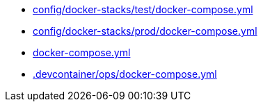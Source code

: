 * xref:AUTO-GENERATED:config/docker-stacks/test/docker-compose-yml.adoc[config/docker-stacks/test/docker-compose.yml]
* xref:AUTO-GENERATED:config/docker-stacks/prod/docker-compose-yml.adoc[config/docker-stacks/prod/docker-compose.yml]
* xref:AUTO-GENERATED:docker-compose-yml.adoc[docker-compose.yml]
* xref:AUTO-GENERATED:-devcontainer/ops/docker-compose-yml.adoc[.devcontainer/ops/docker-compose.yml]
